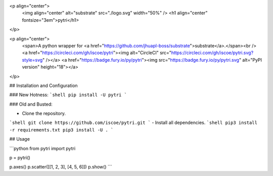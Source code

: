 <p align="center">
 <img align="center" alt="substrate" src="./logo.svg" width="50%" />
 <h1 align="center" fontsize="3em">pytri</h1>
</p>

<p align="center">
    <span>A python wrapper for <a href="https://github.com/jhuapl-boss/substrate">substrate</a>.</span><br />
    <a href="https://circleci.com/gh/iscoe/pytri"><img alt="CircleCI" src="https://circleci.com/gh/iscoe/pytri.svg?style=svg" /></a>
    <a href="https://badge.fury.io/py/pytri"><img src="https://badge.fury.io/py/pytri.svg" alt="PyPI version" height="18"></a>
</p>

## Installation and Configuration

### New Hotness:
```shell
pip install -U pytri
```

### Old and Busted:

- Clone the repository.
```shell
git clone https://github.com/iscoe/pytri.git
```
- Install all dependencies.
```shell
pip3 install -r requirements.txt
pip3 install -U .
```

## Usage

```python
from pytri import pytri

p = pytri()

p.axes()
p.scatter([[1, 2, 3], [4, 5, 6]])
p.show()
```


